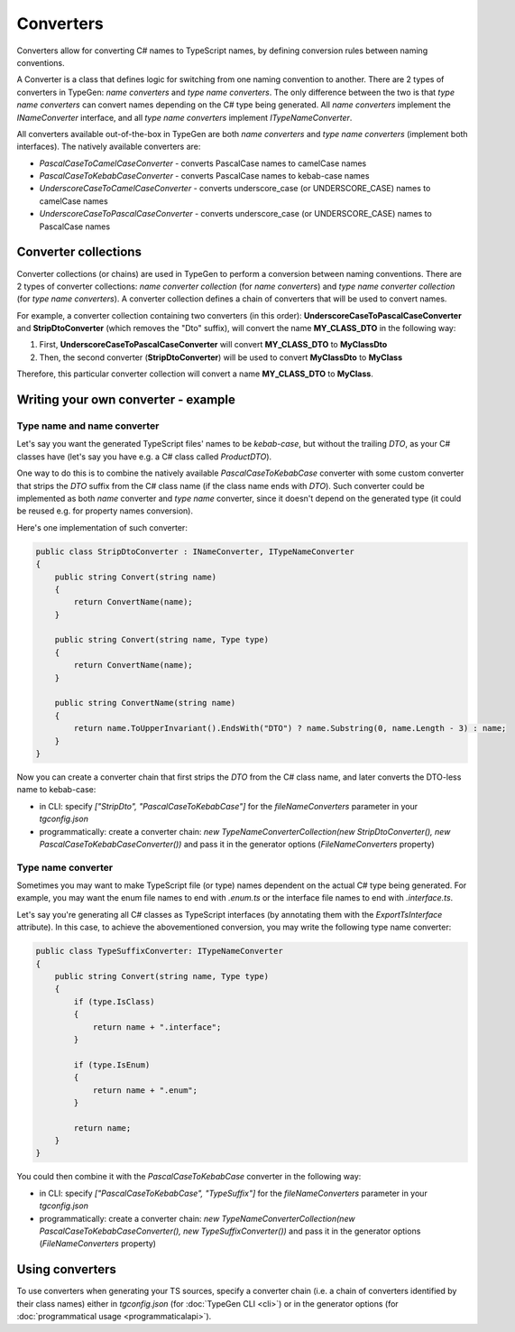 ==========
Converters
==========

Converters allow for converting C# names to TypeScript names, by defining conversion rules between naming conventions.

A Converter is a class that defines logic for switching from one naming convention to another. There are 2 types of converters in TypeGen: *name converters* and *type name converters*. The only difference between the two is that *type name converters* can convert names depending on the C# type being generated. All *name converters* implement the *INameConverter* interface, and all *type name converters* implement *ITypeNameConverter*.

All converters available out-of-the-box in TypeGen are both *name converters* and *type name converters* (implement both interfaces). The natively available converters are:

* *PascalCaseToCamelCaseConverter* - converts PascalCase names to camelCase names
* *PascalCaseToKebabCaseConverter* - converts PascalCase names to kebab-case names
* *UnderscoreCaseToCamelCaseConverter* - converts underscore_case (or UNDERSCORE_CASE) names to camelCase names
* *UnderscoreCaseToPascalCaseConverter* - converts underscore_case (or UNDERSCORE_CASE) names to PascalCase names

Converter collections
=====================

Converter collections (or chains) are used in TypeGen to perform a conversion between naming conventions. There are 2 types of converter collections: *name converter collection* (for *name converters*) and *type name converter collection* (for *type name converters*). A converter collection defines a chain of converters that will be used to convert names.

For example, a converter collection containing two converters (in this order): **UnderscoreCaseToPascalCaseConverter** and **StripDtoConverter** (which removes the "Dto" suffix), will convert the name **MY_CLASS_DTO** in the following way:

#. First, **UnderscoreCaseToPascalCaseConverter** will convert **MY_CLASS_DTO** to **MyClassDto**
#. Then, the second converter (**StripDtoConverter**) will be used to convert **MyClassDto** to **MyClass**

Therefore, this particular converter collection will convert a name **MY_CLASS_DTO** to **MyClass**.

Writing your own converter - example
====================================

Type name and name converter
----------------------------

Let's say you want the generated TypeScript files' names to be *kebab-case*, but without the trailing *DTO*, as your C# classes have (let's say you have e.g. a C# class called *ProductDTO*).

One way to do this is to combine the natively available *PascalCaseToKebabCase* converter with some custom converter that strips the *DTO* suffix from the C# class name (if the class name ends with *DTO*). Such converter could be implemented as both *name* converter and *type name* converter, since it doesn't depend on the generated type (it could be reused e.g. for property names conversion).

Here's one implementation of such converter:

.. code-block:: csharp

	public class StripDtoConverter : INameConverter, ITypeNameConverter
	{
	    public string Convert(string name)
	    {
	        return ConvertName(name);
	    }
	    
	    public string Convert(string name, Type type)
	    {
	        return ConvertName(name);
	    }
	    
	    public string ConvertName(string name)
	    {
	        return name.ToUpperInvariant().EndsWith("DTO") ? name.Substring(0, name.Length - 3) : name;
	    }
	}

Now you can create a converter chain that first strips the *DTO* from the C# class name, and later converts the DTO-less name to kebab-case:

* in CLI: specify *["StripDto", "PascalCaseToKebabCase"]* for the *fileNameConverters* parameter in your *tgconfig.json*
* programmatically: create a converter chain: *new TypeNameConverterCollection(new StripDtoConverter(), new PascalCaseToKebabCaseConverter())* and pass it in the generator options (*FileNameConverters* property)

Type name converter
-------------------

Sometimes you may want to make TypeScript file (or type) names dependent on the actual C# type being generated. For example, you may want the enum file names to end with *.enum.ts* or the interface file names to end with *.interface.ts*.

Let's say you're generating all C# classes as TypeScript interfaces (by annotating them with the *ExportTsInterface* attribute). In this case, to achieve the abovementioned conversion, you may write the following type name converter:

.. code-block:: csharp

	public class TypeSuffixConverter: ITypeNameConverter
	{
	    public string Convert(string name, Type type)
	    {
	        if (type.IsClass)
	        {
	            return name + ".interface";
	        }
	        
	        if (type.IsEnum)
	        {
	            return name + ".enum";
	        }
	        
	        return name;
	    }
	}

You could then combine it with the *PascalCaseToKebabCase* converter in the following way:

* in CLI: specify *["PascalCaseToKebabCase", "TypeSuffix"]* for the *fileNameConverters* parameter in your *tgconfig.json*
* programmatically: create a converter chain: *new TypeNameConverterCollection(new PascalCaseToKebabCaseConverter(), new TypeSuffixConverter())* and pass it in the generator options (*FileNameConverters* property)

Using converters
================

To use converters when generating your TS sources, specify a converter chain (i.e. a chain of converters identified by their class names) either in *tgconfig.json* (for :doc:`TypeGen CLI <cli>`) or in the generator options (for :doc:`programmatical usage <programmaticalapi>`).